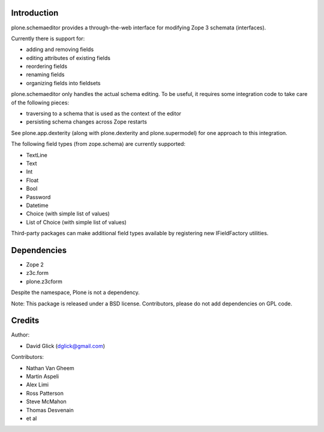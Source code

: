 Introduction
============

plone.schemaeditor provides a through-the-web interface for modifying Zope 3
schemata (interfaces).

Currently there is support for:

* adding and removing fields
* editing attributes of existing fields
* reordering fields
* renaming fields
* organizing fields into fieldsets

plone.schemaeditor only handles the actual schema editing.  To be useful, it
requires some integration code to take care of the following pieces:

* traversing to a schema that is used as the context of the editor
* persisting schema changes across Zope restarts

See plone.app.dexterity (along with plone.dexterity and plone.supermodel) for
one approach to this integration.

The following field types (from zope.schema) are currently supported:

* TextLine
* Text
* Int
* Float
* Bool
* Password
* Datetime
* Choice (with simple list of values)
* List of Choice (with simple list of values)

Third-party packages can make additional field types available by registering
new IFieldFactory utilities.

Dependencies
============

* Zope 2
* z3c.form
* plone.z3cform

Despite the namespace, Plone is not a dependency.

Note: This package is released under a BSD license. Contributors, please do not
add dependencies on GPL code.

Credits
=======

Author:

* David Glick (dglick@gmail.com)

Contributors:

* Nathan Van Gheem
* Martin Aspeli
* Alex Limi
* Ross Patterson
* Steve McMahon
* Thomas Desvenain
* et al
